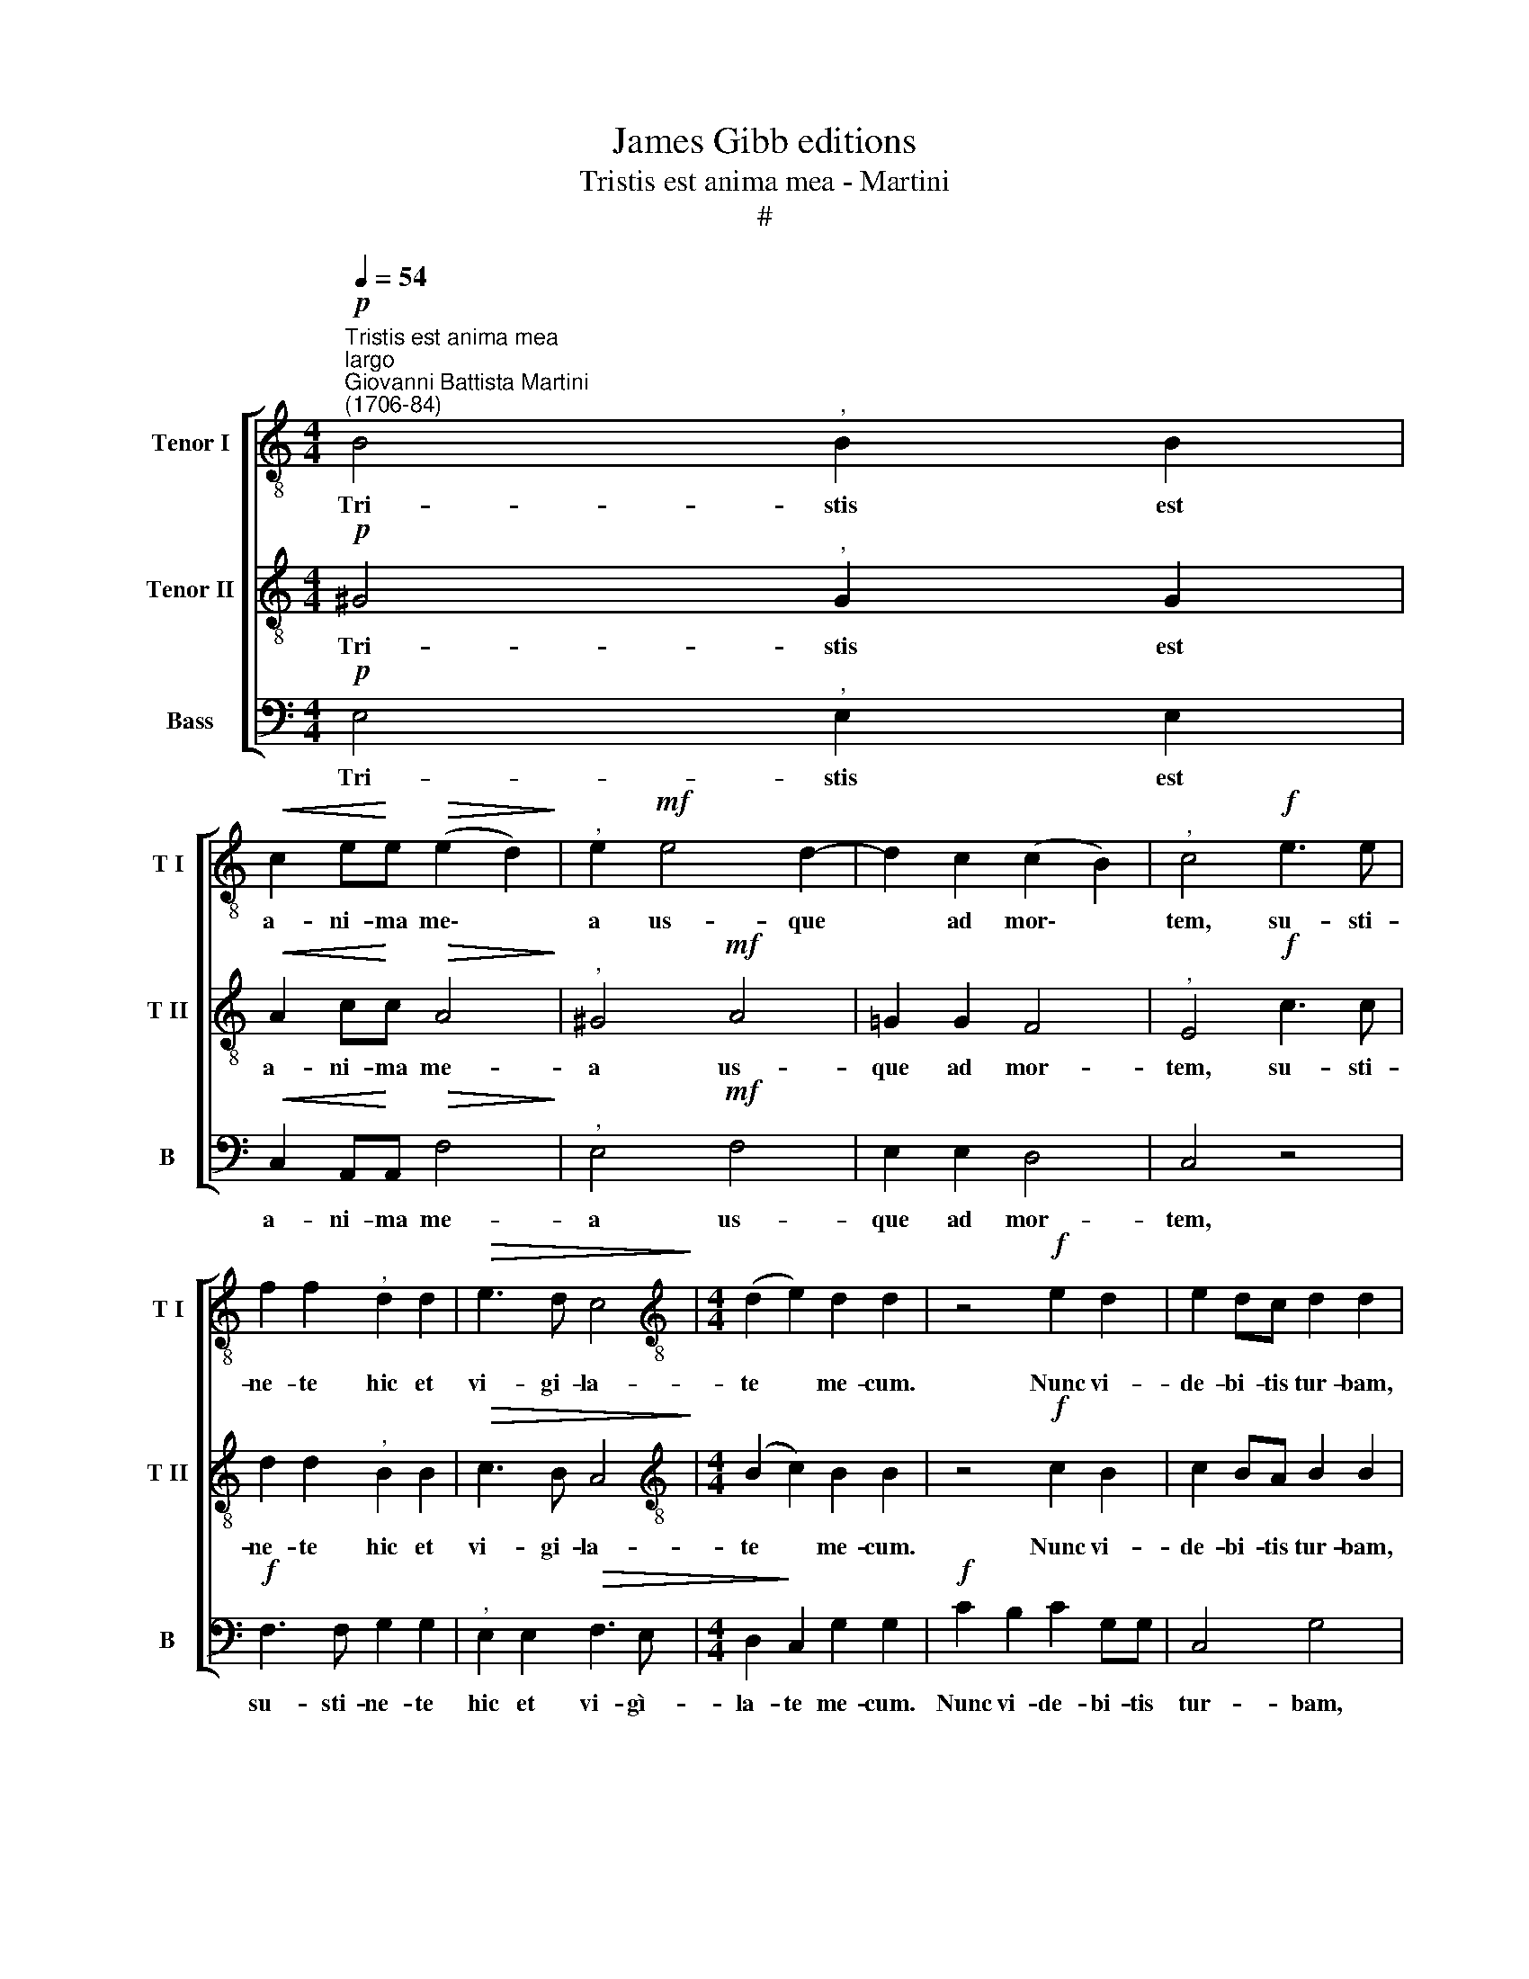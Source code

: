 X:1
T:James Gibb editions
T:Tristis est anima mea - Martini
T:#
%%score [ 1 2 3 ]
L:1/8
Q:1/4=54
M:4/4
K:C
V:1 treble-8 nm="Tenor I" snm="T I"
V:2 treble-8 nm="Tenor II" snm="T II"
V:3 bass nm="Bass" snm="B"
V:1
"^Tristis est anima mea""^largo""^Giovanni Battista Martini\n(1706-84)"!p! B4"^," B2 B2 | %1
w: Tri- stis est|
!<(! c2 e!<)!e!>(! (e2 d2)!>)! |"^," e2!mf! e4 d2- | d2 c2 (c2 B2) |"^," c4!f! e3 e | %5
w: a- ni- ma me\- *|a us- que|* ad mor\- *|tem, su- sti-|
 f2 f2"^," d2 d2 |!>(! e3 d c4!>)! |[M:4/4][K:treble-8] (d2 e2) d2 d2 | z4!f! e2 d2 | e2 dc d2 d2 | %10
w: ne- te hic et|vi- gi- la-|te * me- cum.|Nunc vi-|de- bi- tis tur- bam,|
 z4!mf! c2 B2 | c2 BA B4 | z2!f! ee c>c f2 |"^," d2!mf! ee d>d d2 |"^," c4!p! e4 | dcdB c4 | %16
w: quae cir-|cum- da- bit me,|quae cir- cum- da- bit|me, quae cir- cum- da- bit|me. Vos|fu- gam ca- pi- e-|
"^," B2 !>!e3 A !>!d2- | d2 c2 (c2 B2) |"^," c2!mf! e2 !>!e2 (dc) | c2 B2 z2!p! ee | %20
w: tis, fu- gam ca\-|* pi- e\- *|tis, et e- go *|va- dam im- mo-|
 !>!e2"^," d"^rit."[Q:1/4=53]c[Q:1/4=52] (B2[Q:1/4=50] c2 | %21
w: la- ri pro vo\- *|
[Q:1/4=47]!>(! B4)!>)![Q:1/4=46] !fermata!A4 |] %22
w: * bis.|
V:2
!p! ^G4"^," G2 G2 |!<(! A2 c!<)!c!>(! A4!>)! |"^," ^G4!mf! A4 | =G2 G2 F4 |"^," E4!f! c3 c | %5
w: Tri- stis est|a- ni- ma me-|a us-|que ad mor-|tem, su- sti-|
 d2 d2"^," B2 B2 |!>(! c3 B A4!>)! |[M:4/4][K:treble-8] (B2 c2) B2 B2 | z4!f! c2 B2 | c2 BA B2 B2 | %10
w: ne- te hic et|vi- gi- la-|te * me- cum.|Nunc vi-|de- bi- tis tur- bam,|
 z4!mf! A2 ^G2 | A2 ^G^F G4 | z2!f! cc A>A d2 |"^," B2!mf! cc c>B B2 | c4 z4 | z8 | z4!p! A4 | %17
w: quae cir-|cum- da- bit me,|quae cir- cum- da- bit|me, quae cir- cum- da- bit|me.||Vos|
 GFGE F4 |"^," E2!mf! c2 !>!c2 (BA) | A2 ^G2 z2!p! cc | !>!c2"^," B"^rit."A (^G2 A2- | %21
w: fu- gam ca- pi- e-|tis, et e- go *|va- dam im- mo-|la- ri pro vo\- *|
!>(! A2 ^G2)!>)! !fermata!A4 |] %22
w: * * bis.|
V:3
!p! E,4"^," E,2 E,2 |!<(! C,2 A,,!<)!A,,!>(! F,4!>)! |"^," E,4!mf! F,4 | E,2 E,2 D,4 | C,4 z4 | %5
w: Tri- stis est|a- ni- ma me-|a us-|que ad mor-|tem,|
!f! F,3 F, G,2 G,2 |"^," E,2 E,2!>(! F,3 E, |[M:4/4] D,2!>)! C,2 G,2 G,2 |!f! C2 B,2 C2 G,G, | %9
w: su- sti- ne- te|hic et vi- gì-|la- te me- cum.|Nunc vi- de- bi- tis|
 C,4 G,4 |!mf! A,2 ^G,2 A,2 E,E, | (A,,4 E,4) | z2!f! C,C, F,>F, D,2 | %13
w: tur- bam,|quae cir- cum- da- bit|me, *|quae cir- cum- da- bit|
"^," G,2!mf! C,C, G,>G, G,,2 | C,4 z4 | z4!p! A,4 | G,F,G,E, F,4 | E,2 E,C, D,4 | %18
w: me, quae cir- cum- da- bit|me.|Vos|fu- gam ca- pi- e-|tis, ca- pi- e-|
"^," C,2!mf! C,2 !>!D,3 D, | E,2"^," E,2!p! C,4 | D,4"^rit." E,2"^," A,,A,, | %21
w: tis, et e- go|va- dam im-|mo- la- ri pro|
!>(! E,4!>)! !fermata!A,,4 |] %22
w: vo- bis.|


